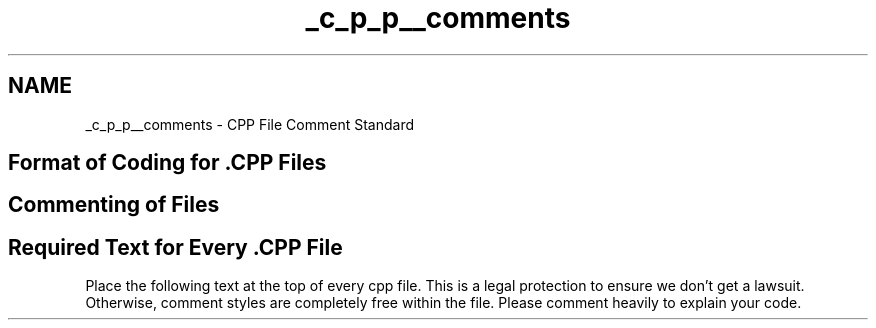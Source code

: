 .TH "_c_p_p__comments" 3 "Sat Apr 5 2014" "Version 0.4" "oFreq" \" -*- nroff -*-
.ad l
.nh
.SH NAME
_c_p_p__comments \- CPP File Comment Standard 
.SH "Format of Coding for \&.CPP Files"
.PP
.PP
.SH "Commenting of Files"
.PP
.PP
.SH "Required Text for Every \&.CPP File"
.PP
.PP
Place the following text at the top of every cpp file\&. This is a legal protection to ensure we don't get a lawsuit\&. Otherwise, comment styles are completely free within the file\&. Please comment heavily to explain your code\&. 

